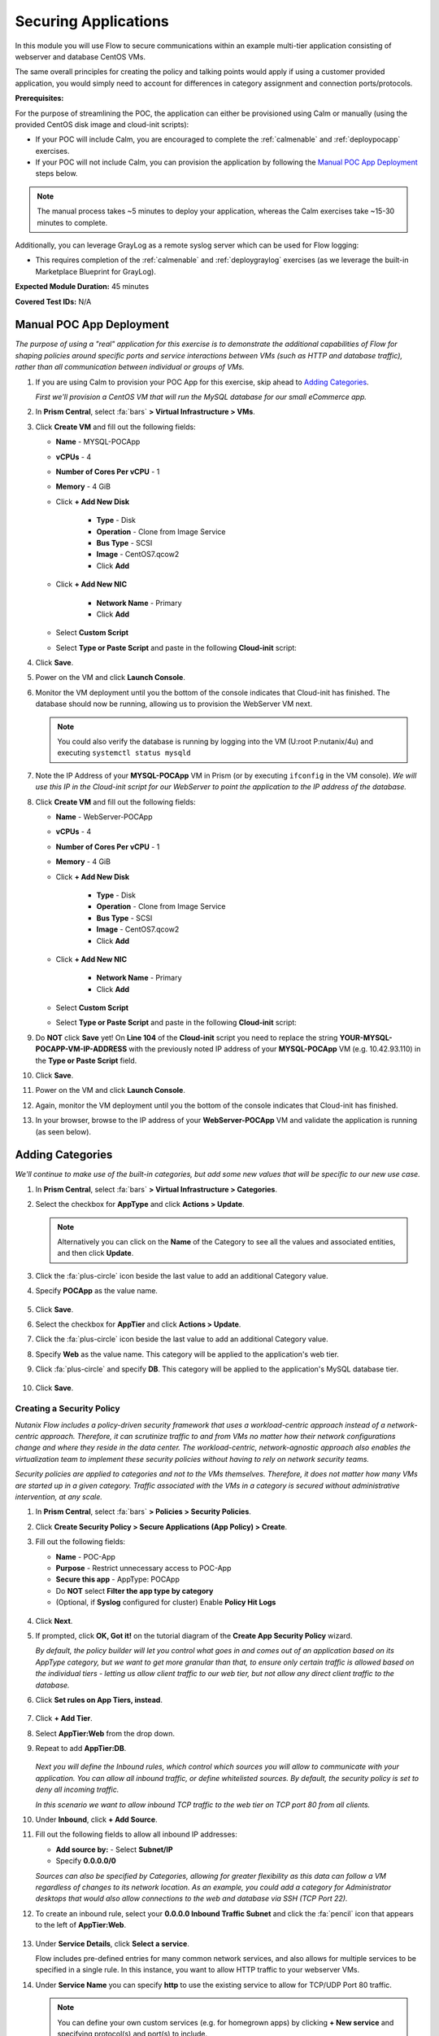 .. _flowappsec:

---------------------
Securing Applications
---------------------

In this module you will use Flow to secure communications within an example multi-tier application consisting of webserver and database CentOS VMs.

The same overall principles for creating the policy and talking points would apply if using a customer provided application, you would simply need to account for differences in category assignment and connection ports/protocols.

**Prerequisites:**

For the purpose of streamlining the POC, the application can either be provisioned using Calm or manually (using the provided CentOS disk image and cloud-init scripts):

- If your POC will include Calm, you are encouraged to complete the :ref:`calmenable` and :ref:`deploypocapp` exercises.
- If your POC will not include Calm, you can provision the application by following the `Manual POC App Deployment`_ steps below.

.. note::

   The manual process takes ~5 minutes to deploy your application, whereas the Calm exercises take ~15-30 minutes to complete.

Additionally, you can leverage GrayLog as a remote syslog server which can be used for Flow logging:

- This requires completion of the :ref:`calmenable` and :ref:`deploygraylog` exercises (as we leverage the built-in Marketplace Blueprint for GrayLog).

**Expected Module Duration:** 45 minutes

**Covered Test IDs:** N/A

Manual POC App Deployment
++++++++++++++++++++++++

*The purpose of using a "real" application for this exercise is to demonstrate the additional capabilities of Flow for shaping policies around specific ports and service interactions between VMs (such as HTTP and database traffic), rather than all communication between individual or groups of VMs.*

#. If you are using Calm to provision your POC App for this exercise, skip ahead to `Adding Categories`_.

   *First we'll provision a CentOS VM that will run the MySQL database for our small eCommerce app.*

#. In **Prism Central**, select :fa:`bars` **> Virtual Infrastructure > VMs**.

#. Click **Create VM** and fill out the following fields:

   - **Name** - MYSQL-POCApp
   - **vCPUs** - 4
   - **Number of Cores Per vCPU** - 1
   - **Memory** - 4 GiB
   - Click **+ Add New Disk**

      - **Type** - Disk
      - **Operation** - Clone from Image Service
      - **Bus Type** - SCSI
      - **Image** - CentOS7.qcow2
      - Click **Add**

   - Click **+ Add New NIC**

      - **Network Name** - Primary
      - Click **Add**

   - Select **Custom Script**
   - Select **Type or Paste Script** and paste in the following **Cloud-init** script:

   .. literalinclude:: mysql.cloudconfig
    :linenos:
    :language: YAML

#. Click **Save**.

#. Power on the VM and click **Launch Console**.

#. Monitor the VM deployment until you the bottom of the console indicates that Cloud-init has finished. The database should now be running, allowing us to provision the WebServer VM next.

   .. figure:: images/18.png

   .. note::

      You could also verify the database is running by logging into the VM (U\:root P\:nutanix/4u) and executing ``systemctl status mysqld``

#. Note the IP Address of your **MYSQL-POCApp** VM in Prism (or by executing ``ifconfig`` in the VM console). *We will use this IP in the Cloud-init script for our WebServer to point the application to the IP address of the database.*

#. Click **Create VM** and fill out the following fields:

   - **Name** - WebServer-POCApp
   - **vCPUs** - 4
   - **Number of Cores Per vCPU** - 1
   - **Memory** - 4 GiB
   - Click **+ Add New Disk**

      - **Type** - Disk
      - **Operation** - Clone from Image Service
      - **Bus Type** - SCSI
      - **Image** - CentOS7.qcow2
      - Click **Add**

   - Click **+ Add New NIC**

      - **Network Name** - Primary
      - Click **Add**

   - Select **Custom Script**
   - Select **Type or Paste Script** and paste in the following **Cloud-init** script:

   .. literalinclude:: webserver.cloudconfig
    :linenos:
    :language: YAML

#. Do **NOT** click **Save** yet! On **Line 104** of the **Cloud-init** script you need to replace the string **YOUR-MYSQL-POCAPP-VM-IP-ADDRESS** with the previously noted IP address of your **MYSQL-POCApp** VM (e.g. 10.42.93.110) in the **Type or Paste Script** field.

#. Click **Save**.

#. Power on the VM and click **Launch Console**.

#. Again, monitor the VM deployment until you the bottom of the console indicates that Cloud-init has finished.

#. In your browser, browse to the IP address of your **WebServer-POCApp** VM and validate the application is running (as seen below).

   .. figure:: images/19.png

Adding Categories
+++++++++++++++++

*We'll continue to make use of the built-in categories, but add some new values that will be specific to our new use case.*

#. In **Prism Central**, select :fa:`bars` **> Virtual Infrastructure > Categories**.

#. Select the checkbox for **AppType** and click **Actions > Update**.

   .. note::

      Alternatively you can click on the **Name** of the Category to see all the values and associated entities, and then click **Update**.

#. Click the :fa:`plus-circle` icon beside the last value to add an additional Category value.

#. Specify **POCApp** as the value name.

   .. figure:: images/0.png

#. Click **Save**.

#. Select the checkbox for **AppTier** and click **Actions > Update**.

#. Click the :fa:`plus-circle` icon beside the last value to add an additional Category value.

#. Specify **Web** as the value name. This category will be applied to the application's web tier.

#. Click :fa:`plus-circle` and specify **DB**. This category will be applied to the application's MySQL database tier.

   .. figure:: images/1.png

#. Click **Save**.

Creating a Security Policy
..........................

*Nutanix Flow includes a policy-driven security framework that uses a workload-centric approach instead of a network-centric approach. Therefore, it can scrutinize traffic to and from VMs no matter how their network configurations change and where they reside in the data center. The workload-centric, network-agnostic approach also enables the virtualization team to implement these security policies without having to rely on network security teams.*

*Security policies are applied to categories and not to the VMs themselves. Therefore, it does not matter how many VMs are started up in a given category. Traffic associated with the VMs in a category is secured without administrative intervention, at any scale.*

#. In **Prism Central**, select :fa:`bars` **> Policies > Security Policies**.

#. Click **Create Security Policy > Secure Applications (App Policy) > Create**.

#. Fill out the following fields:

   - **Name** - POC-App
   - **Purpose** - Restrict unnecessary access to POC-App
   - **Secure this app** - AppType: POCApp
   - Do **NOT** select **Filter the app type by category**
   - (Optional, if **Syslog** configured for cluster) Enable **Policy Hit Logs**

   .. figure:: images/2.png

#. Click **Next**.

#. If prompted, click **OK, Got it!** on the tutorial diagram of the **Create App Security Policy** wizard.

   *By default, the policy builder will let you control what goes in and comes out of an application based on its AppType category, but we want to get more granular than that, to ensure only certain traffic is allowed based on the individual tiers - letting us allow client traffic to our web tier, but not allow any direct client traffic to the database.*

#. Click **Set rules on App Tiers, instead**.

   .. figure:: images/3.png

#. Click **+ Add Tier**.

#. Select **AppTier:Web** from the drop down.

#. Repeat to add **AppTier:DB**.

   .. figure:: images/4.png

   *Next you will define the Inbound rules, which control which sources you will allow to communicate with your application. You can allow all inbound traffic, or define whitelisted sources. By default, the security policy is set to deny all incoming traffic.*

   *In this scenario we want to allow inbound TCP traffic to the web tier on TCP port 80 from all clients.*

#. Under **Inbound**, click **+ Add Source**.

#. Fill out the following fields to allow all inbound IP addresses:

   - **Add source by:** - Select **Subnet/IP**
   - Specify **0.0.0.0/0**

   *Sources can also be specified by Categories, allowing for greater flexibility as this data can follow a VM regardless of changes to its network location. As an example, you could add a category for Administrator desktops that would also allow connections to the web and database via SSH (TCP Port 22).*

#. To create an inbound rule, select your **0.0.0.0 Inbound Traffic Subnet** and click the :fa:`pencil` icon that appears to the left of **AppTier:Web**.

   .. figure:: images/5b.png

#. Under **Service Details**, click **Select a service**.

   Flow includes pre-defined entries for many common network services, and also allows for multiple services to be specified in a single rule. In this instance, you want to allow HTTP traffic to your webserver VMs.

#. Under **Service Name** you can specify **http** to use the existing service to allow for TCP/UDP Port 80 traffic.

   .. figure:: images/5c.png

   .. note::

      You can define your own custom services (e.g. for homegrown apps) by clicking **+ New service** and specifying protocol(s) and port(s) to include.

#. Click **Save**.

   Calm could also require access to the VMs for workflows including scaling out, scaling in, or upgrades. Calm communicates with these VMs via SSH, using TCP port 22.

#. Under **Inbound**, click **+ Add Source**.

#. Fill out the following fields:

   - **Add source by:** - Select **Subnet/IP**
   - Specify *Your Prism Central IP*\ /32

   .. note::

     The **/32** denotes a single IP as opposed to a subnet range.

#. Click **Add**.

   .. figure:: images/6.png

#. Select your **Prism Central Inbound Traffic Subnet** and click the :fa:`pencil` icon that appears to the left of **AppTier:Web**.

#. Click **+ Add Row** to and specify **ssh** as the **Service Name** to allow TCP/UDP Port 22 traffic.

#. Click **Save**.

#. Repeat Steps 19-21 for **AppTier:DB** to allow Calm to communicate with the database VM via **ssh**.

   .. figure:: images/7.png

   *By default, the security policy allows the application to send all outbound traffic to any destination. For this example we'll assume the only outbound communication required for your application is to communicate with your DNS server.*

#. Under **Outbound**, select **Whitelist Only** from the drop down menu, and click **+ Add Destination**.

#. Fill out the following fields:

   - **Add Destination by:** - Select **Subnet/IP**
   - Specify *Your Domain Controller IP*\ /32

#. Click **Add**.

#. Select the **+** icon that appears to the right of **AppTier:Web**, specify **UDP** port **53** and click **Save** to allow DNS traffic. Repeat this for **AppTier:DB**.

   .. figure:: images/8.png

   *Each tier of the application communicates with other tiers and the policy must allow this traffic. Some tiers such as web do not require communication within the same tier.*

#. To define intra-app communication, click **Set Rules within App**.

   .. figure:: images/9.png

#. Click **AppTier:Web** and select **No** to prevent communication between VMs in this tier.

   *If this application scaled out to multiple webserver VMs, there wouldn't be a reason for them to communicate with one another, so this reduces attack surface.*

#. While **AppTier:Web** is still selected, click the :fa:`plus-circle` icon to the right of **AppTier:DB** to create a tier-to-tier rule.

   .. figure:: images/10.png

#. Fill out the following fields to allow communication on TCP port 3306 between the web and database tiers:

   - **Protocol** - TCP
   - **Ports** - 3306

   *This is the default port for communication with the MySQL service on the database VM.*

#. Click **Save**.

   .. figure:: images/11.png

#. Click **Next** to review the security policy.

#. Click **Save and Monitor**.

   *By not immediately applying, we put the policy into learning mode, allowing us to identify any other connections that you may want to include in the policy.*

Assigning Category Values
+++++++++++++++++++++++++

*Before we see any traffic within the policy, we will need to apply the previously created categories to the VMs provisioned from the POC-App Blueprint. Alternatively, these could have been assigned as part of the Calm Blueprint.*

#. In **Prism Central**, select :fa:`bars` **> Virtual Infrastructure > VMs**.

#. Using the checkboxes, select the **MYSQL-\*** and **webserver-\*** VMs associated with the application click **Actions > Manage Categories**.

#. Specify **AppType:POCApp** in the search bar and click **Save** icon to bulk assign the category to all VMs.

#. Select ONLY the **webserver-\*** VM, select **Actions > Manage Categories**, specify the **AppTier:Web** category and click **Save**.

#. Repeat the previous step to assign **AppTier:DB** to your **MYSQL-\*** VM.

Monitoring and Applying a Security Policy
+++++++++++++++++++++++++++++++++++++++++

Before applying the Flow policy, you will ensure the POC-App application is working as expected.

Testing the Application
.......................

#. From **Prism Central > Virtual Infrastructure > VMs**, note the IP addresses of your **MYSQL-\*** and **webserver-\*** VMs.

#. Open a browser and access \http://*WebServer-VM-IP*/.

#. Verify that the application loads and you can browse the list of stores and products.

   .. figure:: images/12.png

#. Launch the console for your **WinServer** VM.

   *We should expect that the VM should be able to access both the database and webserver VMs on any port, currently. Also, recall that we previously assigned an Environment category to this VM.*

#. Within your **WinServer** VM, open **Command Prompt** and run ``ping -t MYSQL-VM-IP`` to verify connectivity between the client and database. Leave the ping running.

#. Open a second **Command Prompt** and run ``ping -t node-VM-IP`` to verify connectivity between the client and web server. Leave the ping running.

   .. figure:: images/13.png

Using Flow Visualization
........................

#. Return to **Prism Central** and select :fa:`bars` **> Virtual Infrastructure > Policies > Security Policies > POC-App**.

#. Verify that your **WinServer** VM appears as an inbound source.

   *The source and line appear in yellow to indicate that traffic has been detected from your client VM.*

   .. figure:: images/14.png

   Are there any other detected outbound traffic flows? Hover over these connections and determine what ports are in use.

#. Click **Update** to edit the policy.

#. Click **Next** and wait for the detected traffic flows to populate.

#. Mouse over the **WinServer** source that connects to **AppTier:Web** and click **Accept > OK** to add the rule to your policy. You can also click on the flow line to see what traffic has been discovered.

   *Using this approach it's easy to model what connections an application may depend on, and include them in your microsegmentation policy.*

   .. figure:: images/15.png

#. Click **Next > Save and Monitor** to update the policy.

Applying Flow Policies
......................

In order to enforce the policy you have defined, the policy must be applied.

#. Select **POC-App** and click **Actions > Apply**.

   .. figure:: images/16.png

#. Type **APPLY** in the confirmation dialogue and click **OK** to begin blocking traffic.

#. Return to the **WinServer** VM console.

   *As expected, we now see the ping to the database VM blocked, whereas the ping to the Web tier continues as we added the rule for this specific VM. If we try pinging the Web tier from another source, this should be blocked as well.*

#. Verify that the Windows Client VM can still access the POC-App using the web browser. Add a new store or product to demonstrate the web tier is still able to communicate with the MySQL database.

#. (Optional) In **Calm > Applications > POC-App-1 > Services**, select **WebServer** and click **Open Terminal** to access an HTML5 SSH session to the WebServer VM. Attempt to SSH to your database VM IP, the request should time out. If you return to the **Security Policy** you should see this traffic discovered within the app, and blocked.

   .. figure:: images/17.png

*As demonstrated, Flow makes it easy to model policies using visualization, and streamlines bulk application through the use of categories.*
